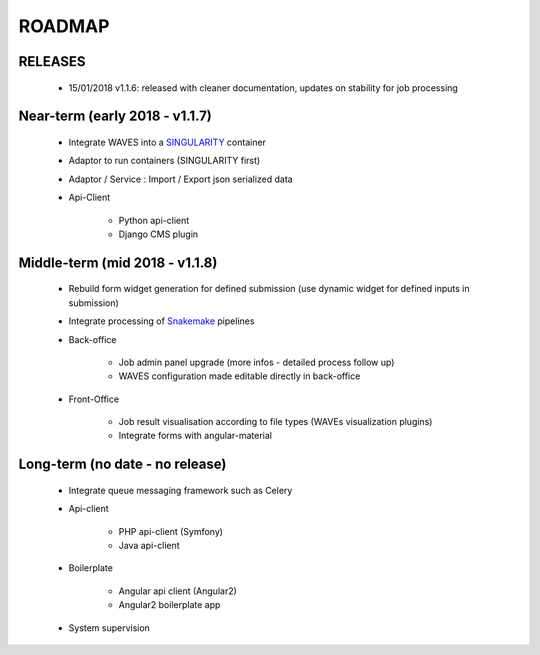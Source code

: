 ========
ROADMAP
========


RELEASES
--------

    - 15/01/2018 v1.1.6: released with cleaner documentation, updates on stability for job processing


Near-term (early 2018 - v1.1.7)
------------------------------
    - Integrate WAVES into a `SINGULARITY <http://singularity.lbl.gov/>`_ container
    - Adaptor to run containers (SINGULARITY first)
    - Adaptor / Service : Import / Export json serialized data
    - Api-Client

        - Python api-client
        - Django CMS plugin


Middle-term (mid 2018 - v1.1.8)
-------------------------------
    - Rebuild form widget generation for defined submission (use dynamic widget for defined inputs in submission)
    - Integrate processing of `Snakemake <http://snakemake.readthedocs.io>`_ pipelines
    - Back-office

        - Job admin panel upgrade (more infos - detailed process follow up)
        - WAVES configuration made editable directly in back-office
    - Front-Office

        - Job result visualisation according to file types (WAVEs visualization plugins)
        - Integrate forms with angular-material


Long-term (no date - no release)
-------------------
    - Integrate queue messaging framework such as Celery
    - Api-client

        - PHP api-client (Symfony)
        - Java api-client

    - Boilerplate

        - Angular api client (Angular2)
        - Angular2 boilerplate app

    - System supervision




